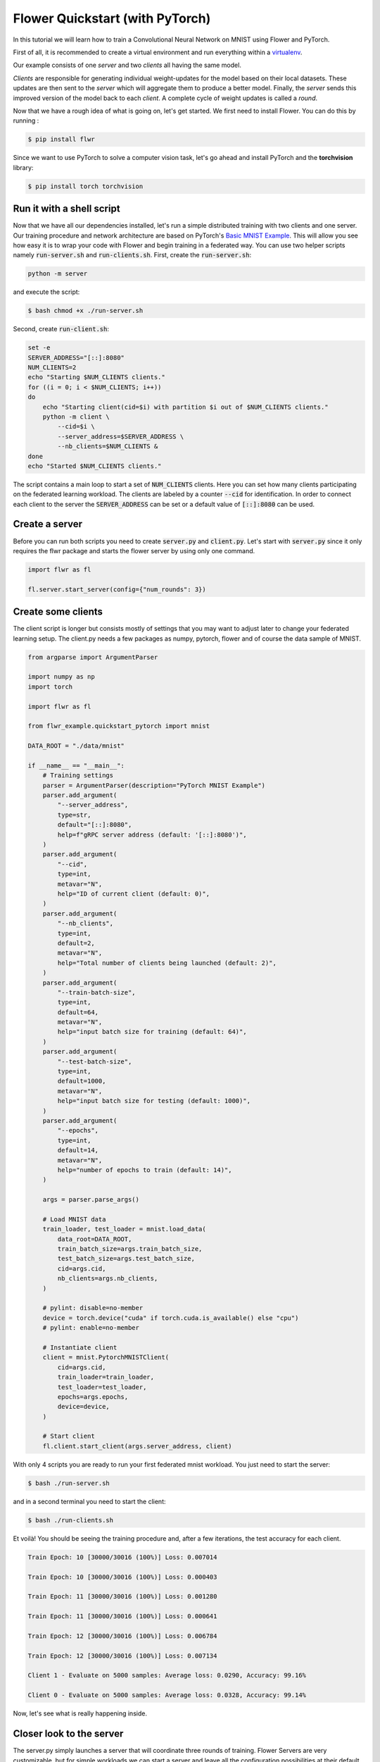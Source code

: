 Flower Quickstart (with PyTorch)
================================

In this tutorial we will learn how to train a Convolutional Neural Network on MNIST using Flower and PyTorch. 

First of all, it is recommended to create a virtual environment and run everything within a `virtualenv <https://github.com/pyenv/pyenv-virtualenv>`_. 

Our example consists of one *server* and two *clients* all having the same model. 

*Clients* are responsible for generating individual weight-updates for the model based on their local datasets. 
These updates are then sent to the *server* which will aggregate them to produce a better model. Finally, the *server* sends this improved version of the model back to each *client*.
A complete cycle of weight updates is called a *round*.

Now that we have a rough idea of what is going on, let's get started. We first need to install Flower. You can do this by running :

.. code-block:: shell

  $ pip install flwr

Since we want to use PyTorch to solve a computer vision task, let's go ahead and install PyTorch and the **torchvision** library: 

.. code-block:: shell

  $ pip install torch torchvision


Run it with a shell script
--------------------------

Now that we have all our dependencies installed, let's run a simple distributed training with two clients and one server. Our training procedure and network architecture are based on PyTorch's `Basic MNIST Example <https://github.com/pytorch/examples/tree/master/mnist>`_. This will allow you see how easy it is to wrap your code with Flower and begin training in a federated way.
You can use two helper scripts namely :code:`run-server.sh` and :code:`run-clients.sh`. 
First, create the :code:`run-server.sh`:

.. code-block:: sh

    python -m server

and execute the script: 

.. code-block:: shell

    $ bash chmod +x ./run-server.sh


Second, create :code:`run-client.sh`:

.. code-block:: sh

    set -e
    SERVER_ADDRESS="[::]:8080"
    NUM_CLIENTS=2
    echo "Starting $NUM_CLIENTS clients."
    for ((i = 0; i < $NUM_CLIENTS; i++))
    do
        echo "Starting client(cid=$i) with partition $i out of $NUM_CLIENTS clients."
        python -m client \
            --cid=$i \
            --server_address=$SERVER_ADDRESS \
            --nb_clients=$NUM_CLIENTS &
    done
    echo "Started $NUM_CLIENTS clients."

The script contains a main loop to start a set of :code:`NUM_CLIENTS` clients. Here  you can set how many clients participating on the federated learning workload. The clients are labeled by a counter :code:`--cid` for identification. In order to connect each client to the server the :code:`SERVER_ADDRESS` can be set or a default value of :code:`[::]:8080` can be used. 

Create a server
---------------

Before you can run both scripts you need to create :code:`server.py` and :code:`client.py`. 
Let's start with :code:`server.py` since it only requires the flwr package and starts the flower server by using only one command. 

.. code-block:: python

    import flwr as fl

    fl.server.start_server(config={"num_rounds": 3})

Create some clients
-------------------

The client script is longer but consists mostly of settings that you may want to adjust later to change your federated learning setup. 
The client.py needs a few packages as numpy, pytorch, flower  and of course the data sample of MNIST. 

.. code-block:: python

    from argparse import ArgumentParser

    import numpy as np
    import torch

    import flwr as fl

    from flwr_example.quickstart_pytorch import mnist

    DATA_ROOT = "./data/mnist"

    if __name__ == "__main__":
        # Training settings
        parser = ArgumentParser(description="PyTorch MNIST Example")
        parser.add_argument(
            "--server_address",
            type=str,
            default="[::]:8080",
            help=f"gRPC server address (default: '[::]:8080')",
        )
        parser.add_argument(
            "--cid",
            type=int,
            metavar="N",
            help="ID of current client (default: 0)",
        )
        parser.add_argument(
            "--nb_clients",
            type=int,
            default=2,
            metavar="N",
            help="Total number of clients being launched (default: 2)",
        )
        parser.add_argument(
            "--train-batch-size",
            type=int,
            default=64,
            metavar="N",
            help="input batch size for training (default: 64)",
        )
        parser.add_argument(
            "--test-batch-size",
            type=int,
            default=1000,
            metavar="N",
            help="input batch size for testing (default: 1000)",
        )
        parser.add_argument(
            "--epochs",
            type=int,
            default=14,
            metavar="N",
            help="number of epochs to train (default: 14)",
        )

        args = parser.parse_args()

        # Load MNIST data
        train_loader, test_loader = mnist.load_data(
            data_root=DATA_ROOT,
            train_batch_size=args.train_batch_size,
            test_batch_size=args.test_batch_size,
            cid=args.cid,
            nb_clients=args.nb_clients,
        )

        # pylint: disable=no-member
        device = torch.device("cuda" if torch.cuda.is_available() else "cpu")
        # pylint: enable=no-member

        # Instantiate client
        client = mnist.PytorchMNISTClient(
            cid=args.cid,
            train_loader=train_loader,
            test_loader=test_loader,
            epochs=args.epochs,
            device=device,
        )

        # Start client
        fl.client.start_client(args.server_address, client)

With only 4 scripts you are ready to run your first federated mnist workload. You just need to start the server:

.. code-block:: shell

  $ bash ./run-server.sh 

and in a second terminal you need to start the client:

.. code-block:: shell

  $ bash ./run-clients.sh 


Et voilà! You should be seeing the training procedure and, after a few iterations, the test accuracy for each client.

.. code-block:: shell

    Train Epoch: 10 [30000/30016 (100%)] Loss: 0.007014				
    
    Train Epoch: 10 [30000/30016 (100%)] Loss: 0.000403				
    
    Train Epoch: 11 [30000/30016 (100%)] Loss: 0.001280				
    
    Train Epoch: 11 [30000/30016 (100%)] Loss: 0.000641				
    
    Train Epoch: 12 [30000/30016 (100%)] Loss: 0.006784				
    
    Train Epoch: 12 [30000/30016 (100%)] Loss: 0.007134				
    
    Client 1 - Evaluate on 5000 samples: Average loss: 0.0290, Accuracy: 99.16%	
    
    Client 0 - Evaluate on 5000 samples: Average loss: 0.0328, Accuracy: 99.14%


Now, let's see what is really happening inside. 

Closer look to the server
-------------------------

The server.py simply launches a server that will coordinate three rounds of training.
Flower Servers are very customizable, but for simple workloads we can start a server and leave all the configuration possibilities at their default values.

Closer look to the client
-------------------------

Next, let's take a look at the client part that is more complex since the training of the MNIST data happens here.
Again, we can go deeper and look inside :code:`client.py`. You find many parameters to setup your own federated learning workload:

#. :code:`--server_address` 
    * setup your server address to connect the clients to server.
#. :code:`--cid`     
    * counter to identify all clients
#. :code:`--nb_clients`  
    * set the number of clients connected to one server
#. :code:`--train-batch-size`    
    * set up the size of the training batch for each client
#. :code:`--test-batch-size`     
    * set up the size of the test batch
#. :code:`--epochs`  
    * set up the number of epochs to run for each client

Play a bit around with the settings to get a feeling of a federated learning setup. 

After going through the argument parsing code at the beginning of our function, you will find a call to :code:`mnist.load_data`.

.. code-block:: python

    # Load MNIST data
    train_loader, test_loader = mnist.load_data(
        data_root=DATA_ROOT,
        train_batch_size=args.train_batch_size,
        test_batch_size=args.test_batch_size,
        cid=args.cid,
        nb_clients=args.nb_clients,
    )

This function is responsible for partitioning the original MNIST datasets (*training* and *test*) and returning a :code:`torch.utils.data.DataLoader` s for each of them.
We then instantiate a :code:`PytorchMNISTClient` object with our client ID, our DataLoaders, the number of epochs in each round, and which device we want to use for training (cpu or gpu).


.. code-block:: python

    client = mnist.PytorchMNISTClient(
        cid=args.cid,
        train_loader=train_loader,
        test_loader=test_loader,
        epochs=args.epochs,
        device=device,
        )

The :code:`PytorchMNISTClient` object if finally passed to :code:`fl.client.start_client` along with the server's address as the training process begins.

Now, let's look closely into the :code:`PytorchMNISTClient`. As soon as you install the *flwr* package you also install *flwr_example* where you can find :code:`flwr_example.quickstart_pytorch.mnist`. If you run already the Keras example then the code will be familiar to you:

.. code-block:: python

    class PytorchMNISTClient(fl.client.Client):
        """Flower client implementing MNIST handwritten classification using PyTorch."""
        def __init__(
            self,
            cid: int,
            train_loader: datasets,
            test_loader: datasets,
            epochs: int,
            device: torch.device = torch.device("cpu"),
        ) -> None:
            self.model = MNISTNet().to(device)
            self.cid = cid
            self.train_loader = train_loader
            self.test_loader = test_loader
            self.device = device
            self.epochs = epochs

        def get_weights(self) -> fl.common.Weights:
            """Get model weights as a list of NumPy ndarrays."""
            return [val.cpu().numpy() for _, val in self.model.state_dict().items()]

        def set_weights(self, weights: fl.common.Weights) -> None:

            state_dict = OrderedDict(
                {
                    k: torch.Tensor(v)
                    for k, v in zip(self.model.state_dict().keys(), weights)
                }
            )
            self.model.load_state_dict(state_dict, strict=True)

        def get_parameters(self) -> fl.common.ParametersRes:
            """Encapsulates the weight into Flower Parameters """
            weights: fl.common.Weights = self.get_weights()
            parameters = fl.common.weights_to_parameters(weights)
            return fl.common.ParametersRes(parameters=parameters)

        def fit(self, ins: fl.common.FitIns) -> fl.common.FitRes:
            """Trains the model on local dataset"""

            weights: fl.common.Weights = fl.common.parameters_to_weights(ins.parameters)
            fit_begin = timeit.default_timer()

            # Set model parameters/weights
            self.set_weights(weights)

            # Train model
            num_examples_train: int = train(
                self.model, self.train_loader, epochs=self.epochs, device=self.device
            )

            # Return the refined weights and the number of examples used for training
            weights_prime: fl.common.Weights = self.get_weights()
            params_prime = fl.common.weights_to_parameters(weights_prime)
            fit_duration = timeit.default_timer() - fit_begin
            return fl.common.FitRes(
                parameters=params_prime,
                num_examples=num_examples_train,
                num_examples_ceil=num_examples_train,
                fit_duration=fit_duration,
            )

        def evaluate(self, ins: fl.common.EvaluateIns) -> fl.common.EvaluateRes:
            weights = fl.common.parameters_to_weights(ins.parameters)

            # Use provided weights to update the local model
            self.set_weights(weights)

            (
                num_examples_test,
                test_loss,
                accuracy,
            ) = test(self.model, self.test_loader, device=self.device)
            print(
                f"Client {self.cid} - Evaluate on {num_examples_test} samples: Average loss: {test_loss:.4f}, Accuracy: {100*accuracy:.2f}%\n"
            )

            # Return the number of evaluation examples and the evaluation result (loss)
            return fl.common.EvaluateRes(
                num_examples=num_examples_test,
                loss=float(test_loss),
                accuracy=float(accuracy),
            )

The code contains 5 main functions similar to the Keras example. 

#. :code:`get_weights`
    * receive the model weights calculated by the local model
#. :code:`set_weights`
    * set the model weights on the local model that are received from the server
#. :code:`get_parameters`
    * encapsulates the weight into Flower parameters
#. :code:`fit`
    * set the local model weights
    * train the local model
    * receive the updated local model weights
#. :code:`evaluate`
    * test the local model 

The fitting function trains the MNIST dataset with a typical CNN that can be found in the `Go-Through Example: PyTorch <https://flower.dev/docs/pytorch_complete.html>`_ .
Observe that these functions basically encapsulate regular training and test loops and provide :code:`fit` and :code:`evaluate` with final statistics for each round.
You could substitute them with your own train and test loops, and also change the network architecture and the entire example would still work flawlessly. 
As a matter of fact, why not try and modify the code to an example of your liking? 
